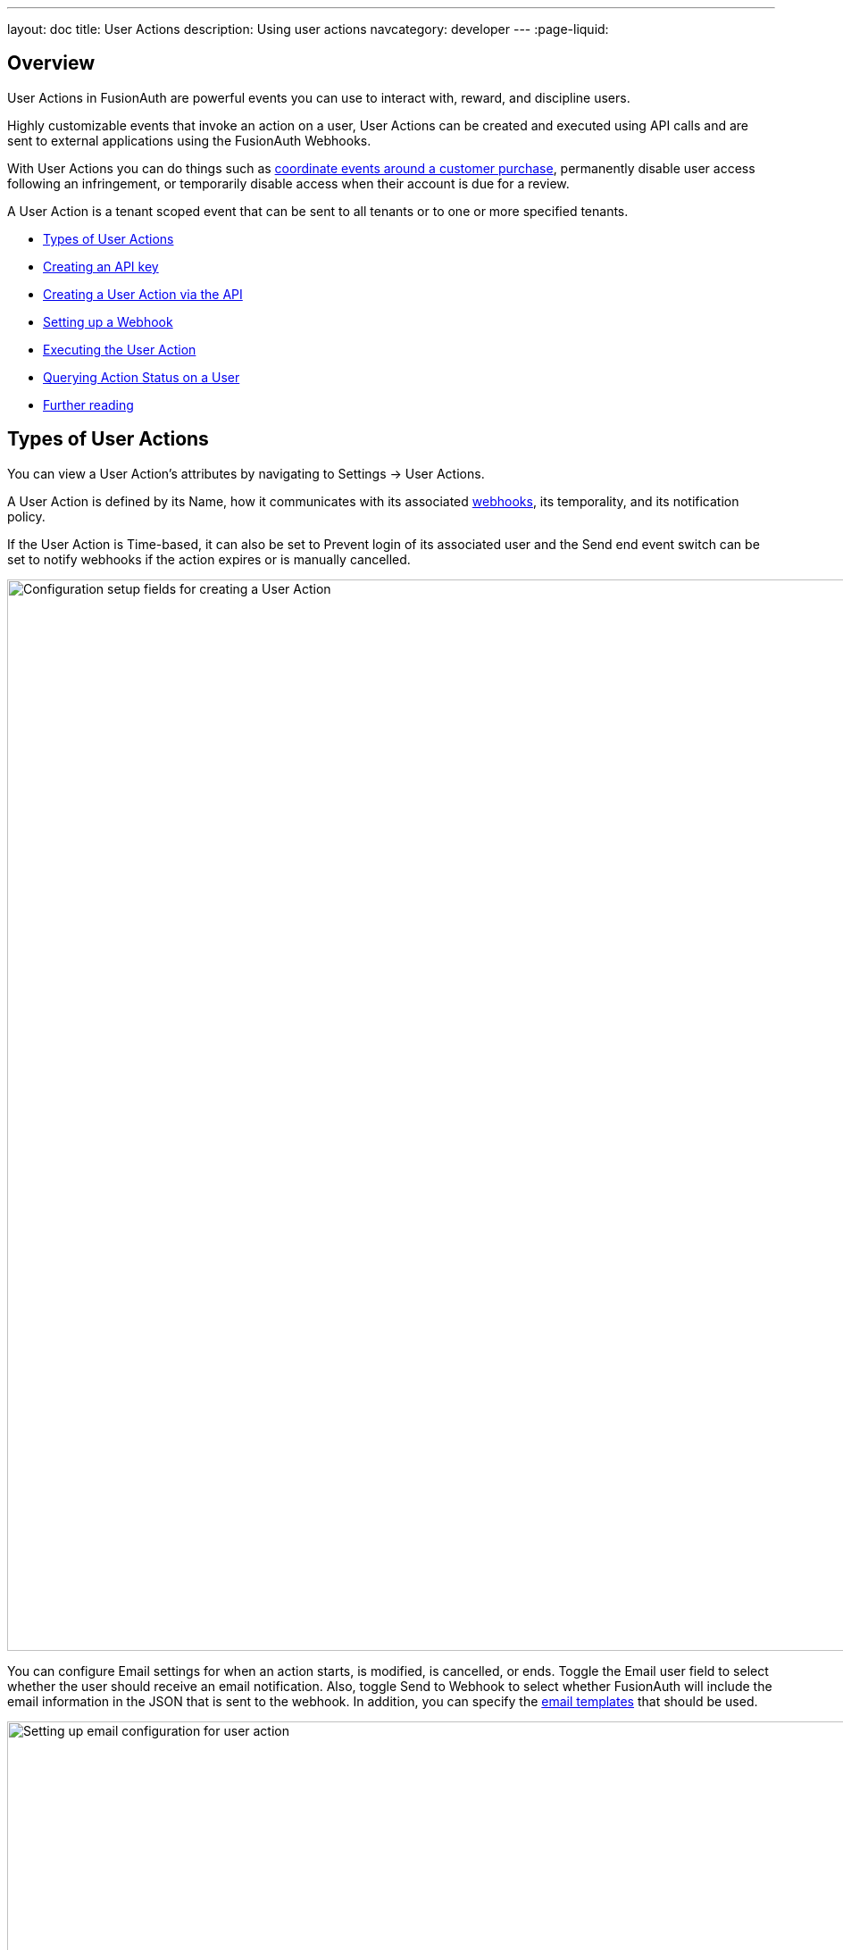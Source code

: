---
layout: doc
title: User Actions
description: Using user actions
navcategory: developer
---
:page-liquid:

== Overview

User Actions in FusionAuth are powerful events you can use to interact with, reward, and discipline users.

Highly customizable events that invoke an action on a user, User Actions can be created and executed using API calls and are sent to external applications using the FusionAuth Webhooks.

With User Actions you can do things such as link:/blog/2023/04/20/using-user-actions[coordinate events around a customer purchase], permanently disable user access following an infringement, or temporarily disable access when their account is due for a review.

A User Action is a tenant scoped event that can be sent to all tenants or to one or more specified tenants. 

* <<Types of User Actions>>
* <<Creating an API key>>
* <<Creating a User Action via the API>>
* <<Setting up a Webhook>>
* <<Executing the User Action>>
* <<Querying Action Status on a User>>
* <<Further reading>>

== Types of User Actions

You can view a User Action's attributes by navigating to [breadcrumb]#Settings -> User Actions#. 

A User Action is defined by its [field]#Name#, how it communicates with its associated link:https://www.redhat.com/en/topics/automation/what-is-a-webhook[webhooks], its temporality, and its notification policy. 

If the User Action is [uielement]#Time-based#, it can also be set to [uielement]#Prevent login# of its associated user and the [uielement]#Send end event# switch can be set to notify webhooks if the action expires or is manually cancelled.

image::tutorials/user-actions/user-actions-edit-top-panel.png[Configuration setup fields for creating a User Action, width=1200px, role=bottom-cropped]

You can configure [uielement]#Email# settings for when an action starts, is modified, is cancelled, or ends. Toggle the [field]#Email user# field to select whether the user should receive an email notification.  Also, toggle [uielement]#Send to Webhook# to select whether FusionAuth will include the email information in the JSON that is sent to the webhook. In addition, you can specify the link:/docs/v1/tech/email-templates/email-templates#overview[email templates] that should be used.

image::tutorials/user-actions/user-actions-edit-email.png[Setting up email configuration for user action, width=1200px]

If the User Action is not [uielement]#Time-based#, you can define a series of [uielement]#Options# associated with it. Admins can select an option when taking an action and they will be included in the Webhook event and available to the email template. You can also localize the options and the localized version will be included in both places as well.

image::tutorials/user-actions/user-actions-edit-options.png[Defining an option and adding a localization to it, width=1200px, role=bottom-cropped]

You can also add [uielement]#Localization# for the name of the User Action itself.

image::tutorials/user-actions/user-actions-edit-localization.png[Adding a localization to the name of the User Action, width=1200px, role=bottom-cropped]

You can refer to the link:/docs/v1/tech/apis/actioning-users[User Action event guide] for a full description of User Action event parameters.

== Creating an API key

You can create and execute a User Action with API calls. To set up an API Key, navigate to [breadcrumb]#Settings -> API Keys# and click the [uielement]#Add# button. Make sure `POST` is enabled for the `/api/user-action` and both `POST` and `GET` are enabled for the `/api/user/action` endpoints. You will use the former to create your User Action and the latter to execute it.

image::tutorials/user-actions/user-actions-create-api-key.png[Creating an API Key in FusionAuth,width=1200px]

Be sure to record the value of your API Key.

image::tutorials/user-actions/user-actions-api-key-created.png[Recording the value of the API Key,width=1200px, role=bottom-cropped]

== Creating a User Action via the API

You can create a link:/docs/v1/tech/apis/user-actions[User Action definition] by sending a `POST` request to the `/api/user-action` route. For example, the following code defines a User Action that sends automatic emails to a user who has purchased a temporary subscription to a news site.

[source,shell,title="User action creation API call"]
----
curl --location --request POST '<YOUR_FUSIONAUTH_BASE_URL>/api/user-action' \
  --header 'Authorization: <YOUR API KEY>' \
  --header 'Content-Type: application/json' \
  --data-raw '{
  "userAction": {
     "name": "Bought Temporary Access",
     "startEmailTemplateId": "5eaf58e7-2e5a-4eea-94b8-74a707724f7b",
     "endEmailTemplateId": "18490dc2-b3d4-462f-9a8e-882b4fb4e76f",
     "modifyEmailTemplateId": "2011460f-bd11-4134-ba8a-9d4c6c4a23ae",
     "cancelEmailTemplateId": "981a1ecf-4a1d-44b8-8211-3215cb80319f",
     "temporal": true,
     "userEmailingEnabled": true,
     "sendEndEvent": true
   }
  }'
----

Here, `<YOUR_FUSIONAUTH_BASE_URL>` would be the URL of the FusionAuth instance and `<YOUR API KEY>` would be the API key noted earlier. Note that the email template Ids are included in the command. Read more about link:/docs/v1/tech/email-templates/configure-email[setting up email in FusionAuth here] and link:/docs/v1/tech/email-templates/email-templates[email templates in FusionAuth here].

If you set the [field]#temporal# attribute to `true`, you can set an [field]#expiry# time for an action. This means that the action will automatically be removed from the user after the set expiry time. In this example, the [field]#sendEndEvent# field is set to `true` so that the user is notified via webhook when the access period has expired.

FusionAuth should return something similar to the following:

[source,json,title="Returned JSON after User Action creation API call"]
----
{
  "userAction": {
    "active": true,
    "cancelEmailTemplateId": "981a1ecf-4a1d-44b8-8211-3215cb80319f",
    "endEmailTemplateId": "18490dc2-b3d4-462f-9a8e-882b4fb4e76f",
    "id": "6f4115c0-3db9-4734-aeda-b9c3f7dc4269",
    "includeEmailInEventJSON": false,
    "insertInstant": 1674937446558,
    "lastUpdateInstant": 1674937446558,
    "modifyEmailTemplateId": "2011460f-bd11-4134-ba8a-9d4c6c4a23ae",
    "name": "Bought Temporary Access",
    "options": [],
    "preventLogin": false,
    "sendEndEvent": true,
    "startEmailTemplateId": "5eaf58e7-2e5a-4eea-94b8-74a707724f7b",
    "temporal": true,
    "transactionType": "None",
    "userEmailingEnabled": true,
    "userNotificationsEnabled": false
  }
}
----

Note that the User Action is given an [field]#Id# value here. This is a randomly generated Id. If you prefer to provide a unique Id for your User Action, you can add it to the `POST` request in the path, like this: `/api/user-action/{userActionId}`. Make note of this value to use when you execute the User Action.

Verify that the User Action was created by going to [breadcrumb]#Settings -> User Actions# in the FusionAuth admin portal.

image::tutorials/user-actions/user-actions-user-action-created.png[Viewing the created User Action,width=1200px, role=bottom-cropped]

== Setting up a Webhook

To set up a webhook to use with a User Action, navigate to [breadcrumb]#Settings -> Webhooks# and click the [uielement]#Add# button. You can optionally give the webhook an [field]#Id# and complete the [field]#description# field. Add the fully qualified [field]#URL# of the webhook’s endpoint that will accept the event requests from FusionAuth and set the required timeout durations.

image::tutorials/user-actions/user-actions-add-webhook.png[Adding a new Webhook from your RequestBin.",width=1200px]

Scroll down and make sure that the [uielement]#user.action# event is enabled.

image::tutorials/user-actions/user-actions-webhook-switch.png[Ensuring that the user.action Webhook event switch is enabled,width=1200px]

Next, click on the [breadcrumb]#Tenants# tab and select the tenant the User Action will be associated with or select [uielement]#All tenants#.

image::tutorials/user-actions/user-actions-webhook-tenant.png[Enabling Webhook for Tenant,width=1200px]

Navigate to [breadcrumb]#Tenants -> Your tenant#, and select the [breadcrumb]#Webhooks# tab. Make sure that the webhook is enabled. If you selected [uielement]#All tenants# on the webhook page, this checkbox will be disabled.

image::tutorials/user-actions/user-actions-tenants-webhooks.png[Viewing the enabled webhooks on the Tenant page,width=1200px]

Scroll down and make sure the [uielement]#user.action# event is enabled here too.

image::tutorials/user-actions/user-actions-tenants-switch.png[Ensuring that the user.action Webhook event switch is enabled,width=1200px]

== Executing the User Action

Now you can link:/docs/v1/tech/apis/actioning-users[apply the action] to a specific user with the `api/user/action` endpoint.

[source,shell,title="User Action execution command"]
----
curl --location --request POST '<YOUR_FUSIONAUTH_BASE_URL>/api/user/action' \
  --header 'Authorization: <YOUR API KEY>' \
  --header 'Content-Type: application/json' \
  --data-raw '{
  "broadcast": true,
  "action": {
    "actioneeUserId": "12e22430-162c-4f7e-bf40-58f7a69a26ce",
    "actionerUserId": "5ea819ea-6ff1-4b17-943f-eb2d1c246c3b",
    "comment": "Signed up for 24 hour premium access",
    "emailUser": true,
    "expiry": 1674903995472,
    "userActionId": "fbff792c-2340-4d72-b4fd-534f94d0a94b"
  }
 }'
----

The [field]#broadcast# field is optional and specifies whether or not FusionAuth will broadcast the User Action to any registered Webhooks. The default is `false`.

The [field]#actioneeUserId# specifies the unique identifier of the user the action is being performed on. The [field]#actionerUserId# specifies the Id of the User that performed the action. If the action was initiated by FusionAuth, this value will not be provided.

The [field]#expiry# time follows the UNIX epoch format in milliseconds. 

The [field]#userActionId# value is the Id you provided or the randomly generated one you recorded when creating the User Action. 

FusionAuth will reply with `200 OK`:

[source,json,title="Response after executing User Action"]
----
{
  "action": {
    "actioneeUserId": "12e22430-162c-4f7e-bf40-58f7a69a26ce",
    "actionerUserId": "5ea819ea-6ff1-4b17-943f-eb2d1c246c3b",
    "applicationIds": [],
    "comment": "Signed up for 24 hour premium access",
    "emailUserOnEnd": true,
    "expiry": 1674939392664,
    "id": "8ed1f910-4e62-4dd1-a88e-e45964b56e21",
    "insertInstant": 1674938412450,
    "localizedName": "Bought Temporary Access",
    "name": "Bought Temporary Access",
    "notifyUserOnEnd": false,
    "userActionId": "6f4115c0-3db9-4734-aeda-b9c3f7dc4269"
  }
}
----

In this example, when the action is executed, the `actionee` will receive an email thanking them for their subscription.

image::tutorials/user-actions/user-actions-email.png[Email confirmation from User Action event,width=1200px, role=bottom-cropped]

== Querying Action Status on a User

You might want to check to see if there are any User Actions currently actioned on a user. To do this, you can link:/docs/v1/tech/apis/actioning-users#retrieve-a-previously-taken-action[query the actions API] and filter by user and action:

[source,shell,title="Query User Action status command"]
----
curl --location --request GET '<YOUR_FUSIONAUTH_BASE_URL>/api/user/action?userId=<USER_ID>&active=true' \
--header 'Authorization: <YOUR API KEY>'
----

FusionAuth will return an object with an array of all actions currently active on the user. You can filter the results using the `userActionId` value:

[source,json,title="Returned JSON after querying User Action status"]
----
{
  "actions": [
    {
      "actioneeUserId": "12e22430-162c-4f7e-bf40-58f7a69a26ce",
      "actionerUserId": "5ea819ea-6ff1-4b17-943f-eb2d1c246c3b",
      "applicationIds": [
        "af4847c4-d183-4e51-ab8a-ce8940909127"
      ],
      "comment": "Signed up for 24 hour premium access",
      "emailUserOnEnd": true,
      "endEventSent": false,
      "expiry": 1675890993000,
      "id": "30e05e8f-fba6-4dd3-852c-abbc2d2e2461",
      "insertInstant": 1675322145449,
      "localizedName": "Bought Temporary Access",
      "name": "Bought Temporary Access",
      "notifyUserOnEnd": false,
      "userActionId": "6f4115c0-3db9-4734-aeda-b9c3f7dc4269"
    }
  ]
}
----

== Further reading

For more information on FusionAuth User Actions, see link:/docs/v1/tech/apis/user-actions#overview[this overview] and link:/docs/v1/tech/apis/actioning-users[this reference on actioning users]. You can also follow this tutorial for a practical example of how to link:/blog/2023/04/20/using-user-actions[coordinate events around a customer purchase].

